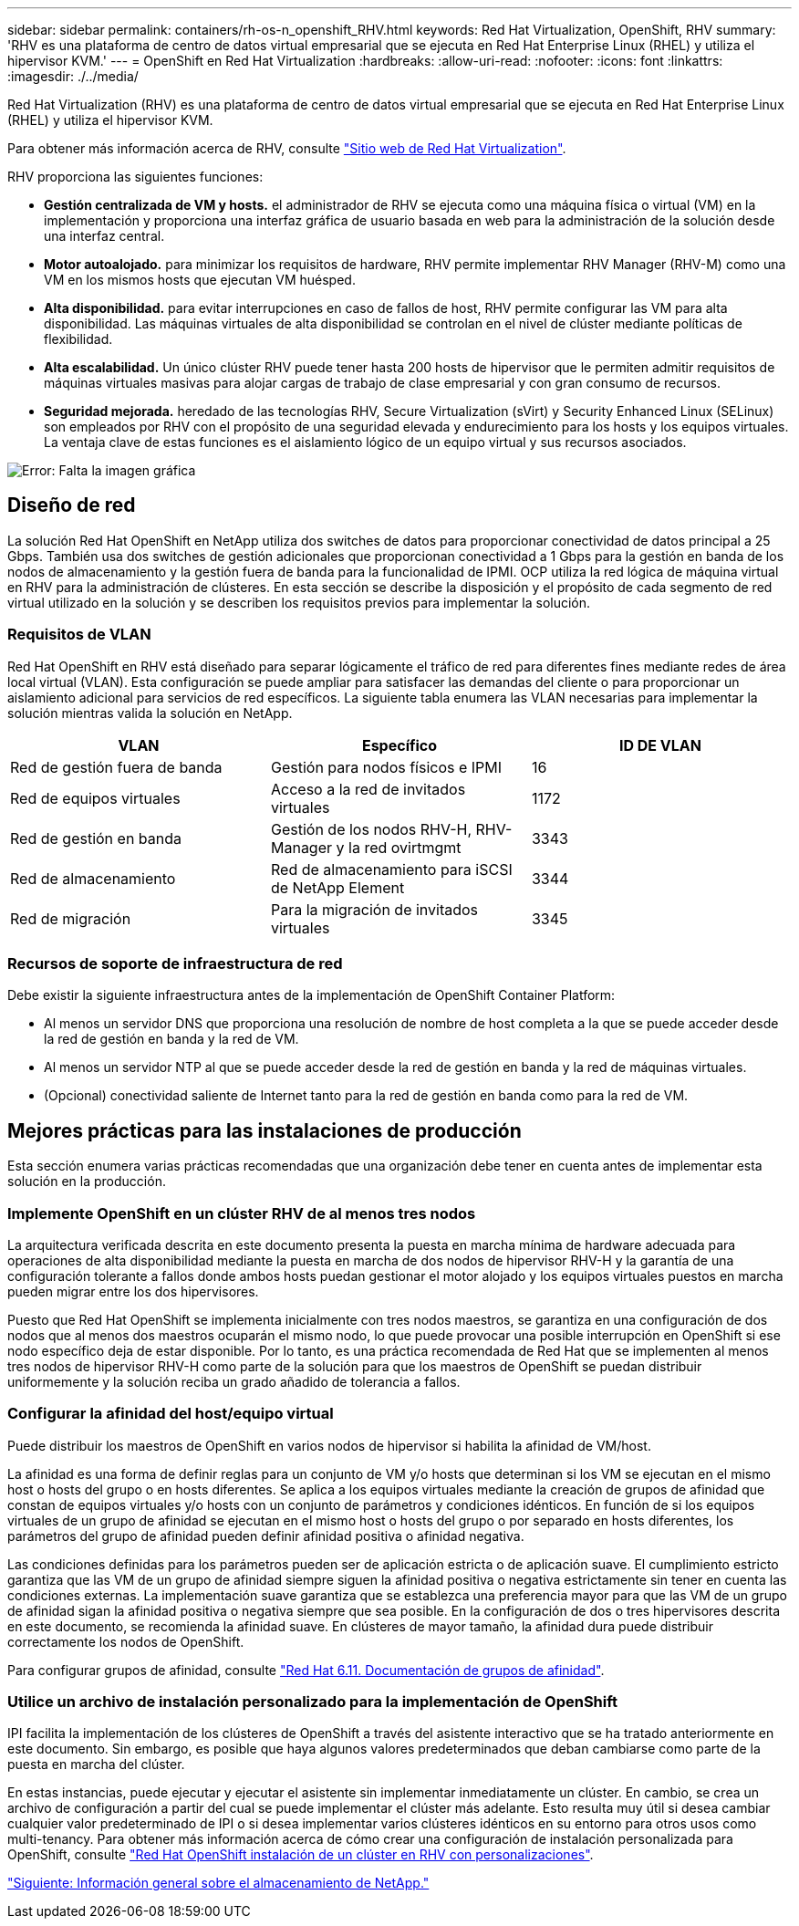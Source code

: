---
sidebar: sidebar 
permalink: containers/rh-os-n_openshift_RHV.html 
keywords: Red Hat Virtualization, OpenShift, RHV 
summary: 'RHV es una plataforma de centro de datos virtual empresarial que se ejecuta en Red Hat Enterprise Linux (RHEL) y utiliza el hipervisor KVM.' 
---
= OpenShift en Red Hat Virtualization
:hardbreaks:
:allow-uri-read: 
:nofooter: 
:icons: font
:linkattrs: 
:imagesdir: ./../media/


Red Hat Virtualization (RHV) es una plataforma de centro de datos virtual empresarial que se ejecuta en Red Hat Enterprise Linux (RHEL) y utiliza el hipervisor KVM.

Para obtener más información acerca de RHV, consulte https://www.redhat.com/en/technologies/virtualization/enterprise-virtualization["Sitio web de Red Hat Virtualization"^].

RHV proporciona las siguientes funciones:

* *Gestión centralizada de VM y hosts.* el administrador de RHV se ejecuta como una máquina física o virtual (VM) en la implementación y proporciona una interfaz gráfica de usuario basada en web para la administración de la solución desde una interfaz central.
* *Motor autoalojado.* para minimizar los requisitos de hardware, RHV permite implementar RHV Manager (RHV-M) como una VM en los mismos hosts que ejecutan VM huésped.
* *Alta disponibilidad.* para evitar interrupciones en caso de fallos de host, RHV permite configurar las VM para alta disponibilidad. Las máquinas virtuales de alta disponibilidad se controlan en el nivel de clúster mediante políticas de flexibilidad.
* *Alta escalabilidad.* Un único clúster RHV puede tener hasta 200 hosts de hipervisor que le permiten admitir requisitos de máquinas virtuales masivas para alojar cargas de trabajo de clase empresarial y con gran consumo de recursos.
* *Seguridad mejorada.* heredado de las tecnologías RHV, Secure Virtualization (sVirt) y Security Enhanced Linux (SELinux) son empleados por RHV con el propósito de una seguridad elevada y endurecimiento para los hosts y los equipos virtuales. La ventaja clave de estas funciones es el aislamiento lógico de un equipo virtual y sus recursos asociados.


image:redhat_openshift_image3.png["Error: Falta la imagen gráfica"]



== Diseño de red

La solución Red Hat OpenShift en NetApp utiliza dos switches de datos para proporcionar conectividad de datos principal a 25 Gbps. También usa dos switches de gestión adicionales que proporcionan conectividad a 1 Gbps para la gestión en banda de los nodos de almacenamiento y la gestión fuera de banda para la funcionalidad de IPMI. OCP utiliza la red lógica de máquina virtual en RHV para la administración de clústeres. En esta sección se describe la disposición y el propósito de cada segmento de red virtual utilizado en la solución y se describen los requisitos previos para implementar la solución.



=== Requisitos de VLAN

Red Hat OpenShift en RHV está diseñado para separar lógicamente el tráfico de red para diferentes fines mediante redes de área local virtual (VLAN). Esta configuración se puede ampliar para satisfacer las demandas del cliente o para proporcionar un aislamiento adicional para servicios de red específicos. La siguiente tabla enumera las VLAN necesarias para implementar la solución mientras valida la solución en NetApp.

|===
| VLAN | Específico | ID DE VLAN 


| Red de gestión fuera de banda | Gestión para nodos físicos e IPMI | 16 


| Red de equipos virtuales | Acceso a la red de invitados virtuales | 1172 


| Red de gestión en banda | Gestión de los nodos RHV-H, RHV-Manager y la red ovirtmgmt | 3343 


| Red de almacenamiento | Red de almacenamiento para iSCSI de NetApp Element | 3344 


| Red de migración | Para la migración de invitados virtuales | 3345 
|===


=== Recursos de soporte de infraestructura de red

Debe existir la siguiente infraestructura antes de la implementación de OpenShift Container Platform:

* Al menos un servidor DNS que proporciona una resolución de nombre de host completa a la que se puede acceder desde la red de gestión en banda y la red de VM.
* Al menos un servidor NTP al que se puede acceder desde la red de gestión en banda y la red de máquinas virtuales.
* (Opcional) conectividad saliente de Internet tanto para la red de gestión en banda como para la red de VM.




== Mejores prácticas para las instalaciones de producción

Esta sección enumera varias prácticas recomendadas que una organización debe tener en cuenta antes de implementar esta solución en la producción.



=== Implemente OpenShift en un clúster RHV de al menos tres nodos

La arquitectura verificada descrita en este documento presenta la puesta en marcha mínima de hardware adecuada para operaciones de alta disponibilidad mediante la puesta en marcha de dos nodos de hipervisor RHV-H y la garantía de una configuración tolerante a fallos donde ambos hosts puedan gestionar el motor alojado y los equipos virtuales puestos en marcha pueden migrar entre los dos hipervisores.

Puesto que Red Hat OpenShift se implementa inicialmente con tres nodos maestros, se garantiza en una configuración de dos nodos que al menos dos maestros ocuparán el mismo nodo, lo que puede provocar una posible interrupción en OpenShift si ese nodo específico deja de estar disponible. Por lo tanto, es una práctica recomendada de Red Hat que se implementen al menos tres nodos de hipervisor RHV-H como parte de la solución para que los maestros de OpenShift se puedan distribuir uniformemente y la solución reciba un grado añadido de tolerancia a fallos.



=== Configurar la afinidad del host/equipo virtual

Puede distribuir los maestros de OpenShift en varios nodos de hipervisor si habilita la afinidad de VM/host.

La afinidad es una forma de definir reglas para un conjunto de VM y/o hosts que determinan si los VM se ejecutan en el mismo host o hosts del grupo o en hosts diferentes. Se aplica a los equipos virtuales mediante la creación de grupos de afinidad que constan de equipos virtuales y/o hosts con un conjunto de parámetros y condiciones idénticos. En función de si los equipos virtuales de un grupo de afinidad se ejecutan en el mismo host o hosts del grupo o por separado en hosts diferentes, los parámetros del grupo de afinidad pueden definir afinidad positiva o afinidad negativa.

Las condiciones definidas para los parámetros pueden ser de aplicación estricta o de aplicación suave. El cumplimiento estricto garantiza que las VM de un grupo de afinidad siempre siguen la afinidad positiva o negativa estrictamente sin tener en cuenta las condiciones externas. La implementación suave garantiza que se establezca una preferencia mayor para que las VM de un grupo de afinidad sigan la afinidad positiva o negativa siempre que sea posible. En la configuración de dos o tres hipervisores descrita en este documento, se recomienda la afinidad suave. En clústeres de mayor tamaño, la afinidad dura puede distribuir correctamente los nodos de OpenShift.

Para configurar grupos de afinidad, consulte https://access.redhat.com/documentation/en-us/red_hat_virtualization/4.4/html/virtual_machine_management_guide/sect-affinity_groups["Red Hat 6.11. Documentación de grupos de afinidad"^].



=== Utilice un archivo de instalación personalizado para la implementación de OpenShift

IPI facilita la implementación de los clústeres de OpenShift a través del asistente interactivo que se ha tratado anteriormente en este documento. Sin embargo, es posible que haya algunos valores predeterminados que deban cambiarse como parte de la puesta en marcha del clúster.

En estas instancias, puede ejecutar y ejecutar el asistente sin implementar inmediatamente un clúster. En cambio, se crea un archivo de configuración a partir del cual se puede implementar el clúster más adelante. Esto resulta muy útil si desea cambiar cualquier valor predeterminado de IPI o si desea implementar varios clústeres idénticos en su entorno para otros usos como multi-tenancy. Para obtener más información acerca de cómo crear una configuración de instalación personalizada para OpenShift, consulte https://docs.openshift.com/container-platform/4.4/installing/installing_rhv/installing-rhv-customizations.html["Red Hat OpenShift instalación de un clúster en RHV con personalizaciones"^].

link:rh-os-n_overview_netapp.html["Siguiente: Información general sobre el almacenamiento de NetApp."]
